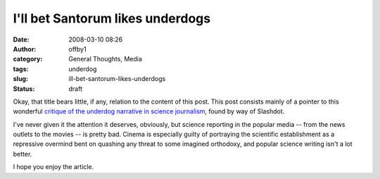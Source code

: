 I'll bet Santorum likes underdogs
#################################
:date: 2008-03-10 08:26
:author: offby1
:category: General Thoughts, Media
:tags: underdog
:slug: ill-bet-santorum-likes-underdogs
:status: draft

Okay, that title bears little, if any, relation to the content of this
post. This post consists mainly of a pointer to this wonderful `critique
of the underdog narrative in science
journalism <http://www.scientificblogging.com/adaptive_complexity/bad_science_journalism_and_the_myth_of_the_oppressed_underdog>`__,
found by way of Slashdot.

I've never given it the attention it deserves, obviously, but science
reporting in the popular media -- from the news outlets to the movies --
is pretty bad. Cinema is especially guilty of portraying the scientific
establishment as a repressive overmind bent on quashing any threat to
some imagined orthodoxy, and popular science writing isn't a lot better.

I hope you enjoy the article.
